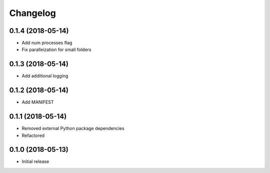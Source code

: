 Changelog
=========

0.1.4 (2018-05-14)
------------------
* Add num processes flag
* Fix paralleization for small folders

0.1.3 (2018-05-14)
------------------
* Add additional logging

0.1.2 (2018-05-14)
------------------
* Add MANIFEST

0.1.1 (2018-05-14)
------------------
* Removed external Python package dependencies
* Refactored

0.1.0 (2018-05-13)
------------------
* Initial release
